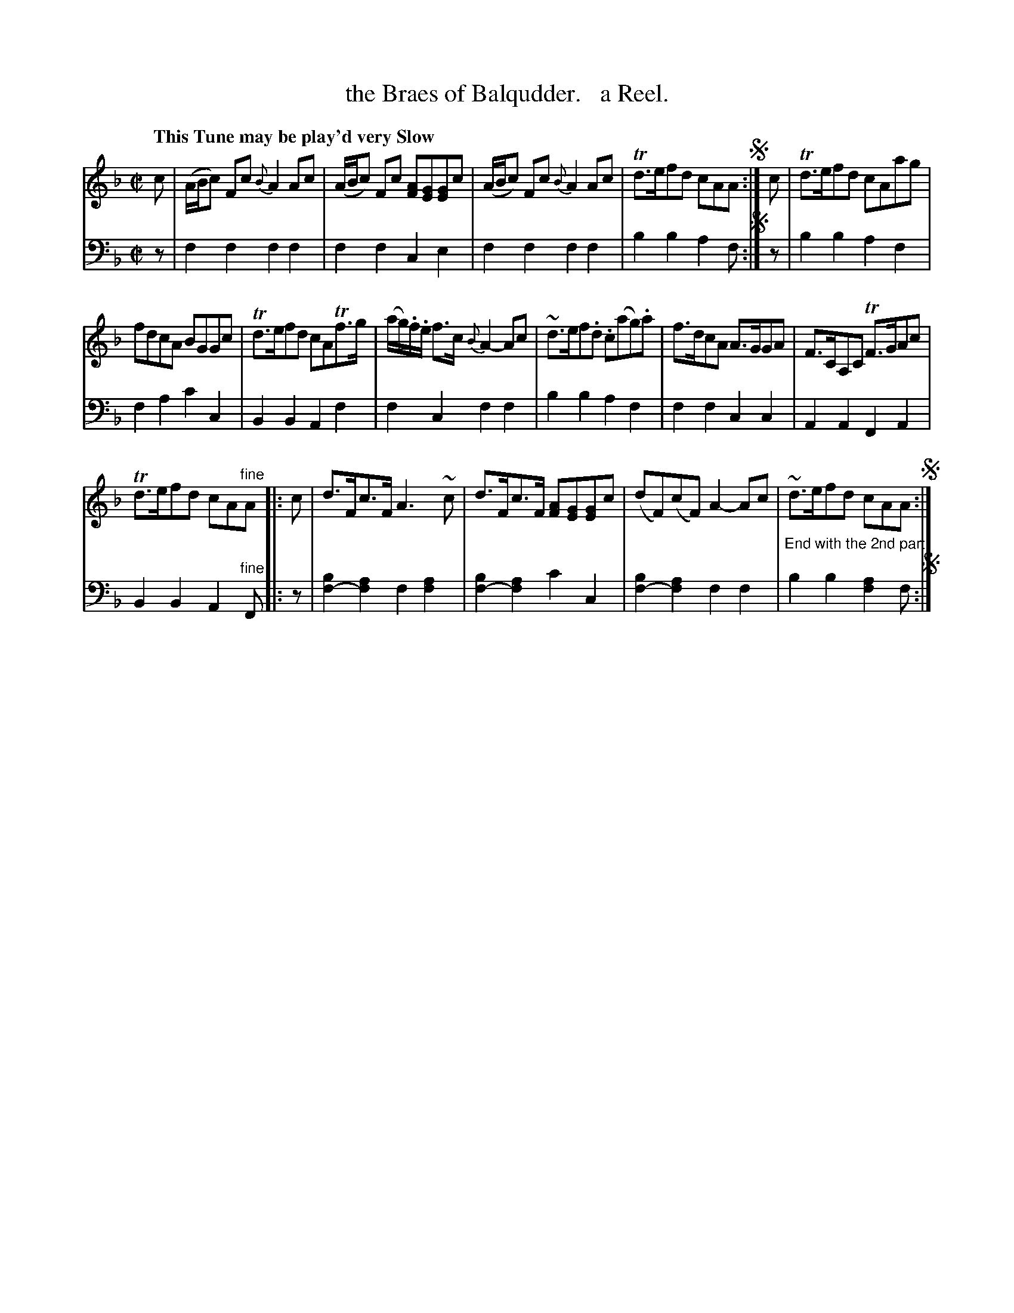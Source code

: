 X: 1271
T: the Braes of Balqudder.   a Reel.
%R: reel, air
N: This is version 1, for ABC software that doesn't understand voice overlays.
B: Niel Gow & Sons "Complete Repository" v.1 p.27 #1
Z: 2021 John Chambers <jc:trillian.mit.edu>
M: C|
L: 1/8
Q: "This Tune may be play'd very Slow"
K: F
% - - - - - - - - - -
% Voice 1 formatted for compactness and proofreading.
V: 1 staves=2
c |\
(A/B/c) Fc {B}A2 Ac | (A/B/c) Fc [AF][GE][GE]c | (A/B/c) Fc {B}A2 Ac | Td>efd cAA !segno!:| c | Td>efd cAag |
fdcA BGGc | Td>efd cATf>g | (a/g/).f/.e/ f>c {B}A2- Ac | ~d>ef.d .c(ag).a | f>dcA A>GGA | F>CA,C TF>GAc |
Td>efd cA"^fine"A |: c | d>Fc>F A3~c | d>Fc>F [AF][GE][GE]c | (dF)(cF) A2-Ac | ~d>efd cAA !segno!:|
% - - - - - - - - - -
% Voice 2 preserves the book's staff layout.
V: 2 clef=bass middle=d
z |\
f2f2 f2f2 | f2f2 c2e2 | f2f2 f2f2 | b2b2 a2f !segno!:| z | b2b2 a2f2 |
f2a2 c'2c2 | B2B2 A2f2 | f2c2 f2f2 | b2b2 a2f2 | f2f2 c2c2 | A2A2 F2A2 |
B2B2 A2"^fine"F |: z | [b2f2-][a2f2] f2[a2f2] | [b2f2-][a2f2] c'2c2 | [b2f2-][a2f2] f2f2 | "^End with the 2nd part"b2b2 [a2f2]f !segno!:|
% %text End with the 2nd part
